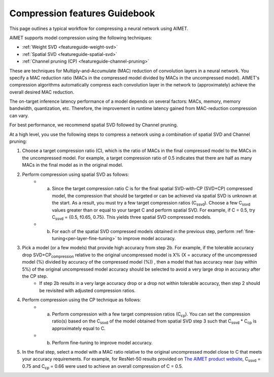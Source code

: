 .. _featureguide-compression-guidebook:

##############################
Compression features Guidebook
##############################

This page outlines a typical workflow for compressing a neural network using AIMET.

AIMET supports model compression using the following techniques:

- :ref:`Weight SVD <featureguide-weight-svd>`
- :ref:`Spatial SVD <featureguide-spatial-svd>`
- :ref:`Channel pruning (CP) <featureguide-channel-pruning>`

These are techniques for Multiply-and-Accumulate (MAC) reduction of convolution layers in a neural
network. You specify a MAC reduction ratio (MACs in the compressed model divided by MACs in the
uncompressed model). AIMET's compression algorithms automatically compress each convolution layer
in the network to (approximately) achieve the overall desired MAC reduction.

The on-target inference latency performance of a model depends on several factors: MACs, memory,
memory bandwidth, quantization, etc. Therefore, the improvement in runtime latency gained from
MAC-reduction compression can vary.

For best performance, we recommend spatial SVD followed by Channel pruning.

At a high level, you use the following steps to compress a network using a combination of spatial SVD
and Channel pruning:

.. image:: ../../images/compression_flow.png
   :height: 500
   :width: 600

#. Choose a target compression ratio (C), which is the ratio of MACs in the final compressed model to the MACs in the uncompressed model. For example, a target compression ratio of 0.5 indicates that there are half as many MACs in the final model as in the original model.

#. Perform compression using spatial SVD as follows:
    * a. Since the target compression ratio C is for the final spatial SVD-with-CP (SVD+CP) compressed model, the compression that should be targeted or can be achieved via spatial SVD is unknown at the start. As a result, you must try a few target compression ratios  (C\ :sub:`ssvd`). Choose a few C\ :sub:`ssvd` values greater than or equal to your target C and perform spatial SVD. For example, if C = 0.5, try C\ :sub:`ssvd` = {0.5, f0.65, 0.75}. This yields three spatial SVD compressed models.
    * b. For each of the spatial SVD compressed models obtained in the previous step, perform :ref:`fine-tuning<per-layer-fine-tuning>` to improve model accuracy.

#. Pick a model (or a few models) that provide high accuracy from step 2b. For example, if the tolerable accuracy drop SVD+CP\ :sub:`compression` relative to the original uncompressed model is X%  (X = accuracy of the uncompressed model (%) divided by accuracy of the compressed model (%)) , then a model that has accuracy near (say within 5%) of the original uncompressed model accuracy should be selected to avoid a very large drop in accuracy after the CP step.
    * If step 2b results in a very large accuracy drop or a drop not within tolerable accuracy, then step 2 should be revisited with adjusted compression ratios.

#. Perform compression using the CP technique as follows:
    * a. Perform compression with a few target compression ratios (C\ :sub:`cp`). You can set the compression ratio(s) based on the C\ :sub:`ssvd` of the model obtained from spatial SVD step 3 such that C\ :sub:`ssvd` * C\ :sub:`cp` is approximately equal to C.
    * b. Perform fine-tuning to improve model accuracy.

#. In the final step, select a model with a MAC ratio relative to the original uncompressed model close to C that meets your accuracy requirements. For example, for ResNet-50 results provided on `The AIMET product website <https://quic.github.io/aimet-pages/index.html>`_, C\ :sub:`ssvd` = 0.75 and C\ :sub:`cp` = 0.66 were used to achieve an overall compression of C = 0.5.
